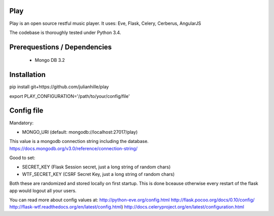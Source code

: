 Play
====
.. image:: https://travis-ci.org/julianhille/play.svg
    :target: https://travis-ci.org/julianhille/play

Play is an open source restful music player.
It uses:
Eve, Flask, Celery, Cerberus, AngularJS

The codebase is thoroughly tested under Python 3.4.


Prerequestions / Dependencies
==============

 - Mongo DB 3.2


Installation
============

pip install git+https://github.com/julianhille/play

export PLAY_CONFIGURATION='/path/to/your/config/file'


Config file
===========

Mandatory:

- MONGO_URI (default: mongodb://localhost:27017/play)
This value is a mongodb connection string including the database.
https://docs.mongodb.org/v3.0/reference/connection-string/

Good to set:

- SECRET_KEY (Flask Session secret, just a long string of random chars)
- WTF_SECRET_KEY (CSRF Secret Key, just a long string of random chars)

Both these are randomized and stored locally on first startup.
This is done bceause otherwise every restart of the flask app would
logout all your users.


You can read more about config values at:
http://python-eve.org/config.html
http://flask.pocoo.org/docs/0.10/config/
http://flask-wtf.readthedocs.org/en/latest/config.html)
http://docs.celeryproject.org/en/latest/configuration.html
